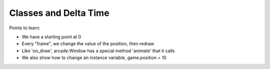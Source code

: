 ======================
Classes and Delta Time
======================

Points to learn:

- We have a starting point at 0

- Every "frame", we change the value of the position, then redraw

- Like 'on_draw', arcade.Window has a special method 'animate' that it calls

- We also show how to change an instance variable, game.position = 10
